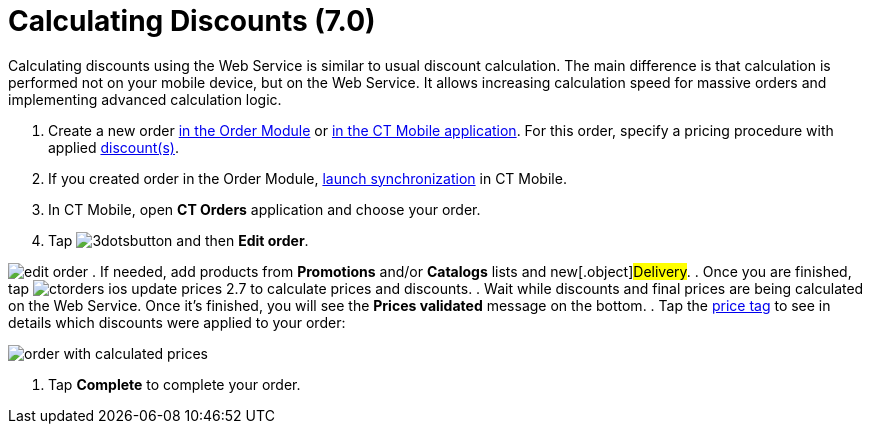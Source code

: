 = Calculating Discounts (7.0)

Calculating discounts using the Web Service is similar to usual discount
calculation. The main difference is that calculation is performed not on
your mobile device, but on the Web Service. It allows
increasing calculation speed for massive orders and implementing
advanced calculation logic.

. Create a new order link:admin-guide/managing-ct-orders/order-management/online-order[in the Order Module] or
link:admin-guide/workshops/workshop-4-0-working-with-offline-orders/creating-an-offline-order-4-0[in the CT Mobile application].
For this order, specify a pricing procedure with
applied link:admin-guide/workshops/workshop-2-0-setting-up-discounts/index[discount(s)].
. If you created order in the Order Module,
https://help.customertimes.com/smart/project-ct-mobile-en/synchronization-launch[launch
synchronization] in CT Mobile.
. In CT Mobile, open *CT Orders* application and choose your order.
. Tap
image:3dotsbutton.png[] and
then *Edit order*.

image:edit-order.png[]
. If needed, add products from *Promotions* and/or *Catalogs* lists and
new[.object]#Delivery#.
. Once you are finished, tap
image:ctorders-ios-update-prices-2.7.png[] to
calculate prices and discounts.
. Wait while discounts and final prices are being calculated on the Web
Service. Once it's finished, you will see the *Prices validated* message
on the bottom.
. Tap the link:admin-guide/workshops/workshop-5-0-implementing-additional-features/5-3-displaying-price-tags[price tag] to see in
details which discounts were applied to your order:

image:order-with-calculated-prices.png[]


. Tap *Complete* to complete your order.

